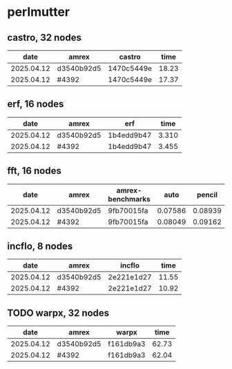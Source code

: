 
* perlmutter

** castro, 32 nodes
|       date | amrex      | castro     |  time |
|------------+------------+------------+-------|
| 2025.04.12 | d3540b92d5 | 1470c5449e | 18.23 |
| 2025.04.12 | #4392      | 1470c5449e | 17.37 |

** erf, 16 nodes
|       date | amrex      | erf        |  time |
|------------+------------+------------+-------|
| 2025.04.12 | d3540b92d5 | 1b4edd9b47 | 3.310 |
| 2025.04.12 | #4392      | 1b4edd9b47 | 3.455 |

** fft, 16 nodes
|       date | amrex      | amrex-benchmarks |    auto |  pencil |    slab |
|------------+------------+------------------+---------+---------+---------|
| 2025.04.12 | d3540b92d5 | 9fb70015fa       | 0.07586 | 0.08939 | 0.07667 |
| 2025.04.12 | #4392      | 9fb70015fa       | 0.08049 | 0.09162 | 0.08138 |

** incflo, 8 nodes
|       date | amrex      |     incflo |  time |
|------------+------------+------------+-------|
| 2025.04.12 | d3540b92d5 | 2e221e1d27 | 11.55 |
| 2025.04.12 | #4392      | 2e221e1d27 | 10.92 |

** TODO warpx, 32 nodes
|       date | amrex      | warpx     |  time |
|------------+------------+-----------+-------|
| 2025.04.12 | d3540b92d5 | f161db9a3 | 62.73 |
| 2025.04.12 | #4392      | f161db9a3 | 62.04 |
